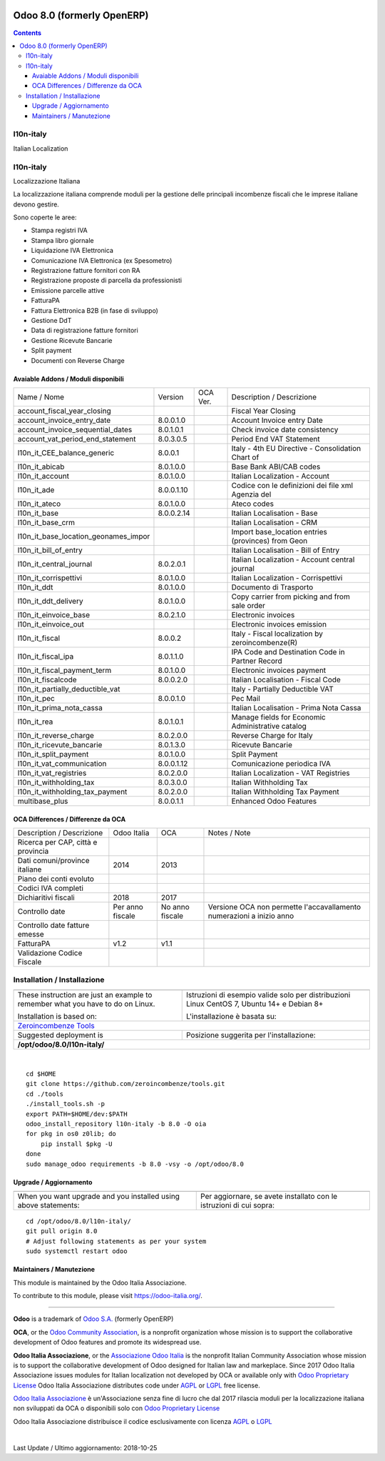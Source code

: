 |Maturity| |Build Status| |license gpl| |Coverage Status| |Codecov Status| |OCA project| |Tech Doc| |Help| |Try Me|

===========================
Odoo 8.0 (formerly OpenERP)
===========================

.. contents::

|en|

l10n-italy
===========

Italian Localization



|it|

l10n-italy
===========

Localizzazione Italiana

La localizzazione italiana comprende moduli per la gestione delle principali
incombenze fiscali che le imprese italiane devono gestire.

Sono coperte le aree:

* Stampa registri IVA
* Stampa libro giornale
* Liquidazione IVA Elettronica
* Comunicazione IVA Elettronica (ex Spesometro)
* Registrazione fatture fornitori con RA
* Registrazione proposte di parcella da professionisti
* Emissione parcelle attive
* FatturaPA
* Fattura Elettronica B2B (in fase di sviluppo)
* Gestione DdT
* Data di registrazione fatture fornitori
* Gestione Ricevute Bancarie
* Split payment
* Documenti con Reverse Charge


Avaiable Addons / Moduli disponibili
-------------------------------------

+--------------------------------------+------------+------------+----------------------------------------------------+
| Name / Nome                          | Version    | OCA Ver.   | Description / Descrizione                          |
+--------------------------------------+------------+------------+----------------------------------------------------+
| account_fiscal_year_closing          | |halt|     | |no_check| | Fiscal Year Closing                                |
+--------------------------------------+------------+------------+----------------------------------------------------+
| account_invoice_entry_date           | 8.0.0.1.0  | |no_check| | Account Invoice entry Date                         |
+--------------------------------------+------------+------------+----------------------------------------------------+
| account_invoice_sequential_dates     | 8.0.1.0.1  | |no_check| | Check invoice date consistency                     |
+--------------------------------------+------------+------------+----------------------------------------------------+
| account_vat_period_end_statement     | 8.0.3.0.5  | |no_check| | Period End VAT Statement                           |
+--------------------------------------+------------+------------+----------------------------------------------------+
| l10n_it_CEE_balance_generic          | 8.0.0.1    | |no_check| | Italy - 4th EU Directive - Consolidation Chart of  |
+--------------------------------------+------------+------------+----------------------------------------------------+
| l10n_it_abicab                       | 8.0.1.0.0  | |no_check| | Base Bank ABI/CAB codes                            |
+--------------------------------------+------------+------------+----------------------------------------------------+
| l10n_it_account                      | 8.0.1.0.0  | |no_check| | Italian Localization - Account                     |
+--------------------------------------+------------+------------+----------------------------------------------------+
| l10n_it_ade                          | 8.0.0.1.10 | |no_check| | Codice con le definizioni dei file xml Agenzia del |
+--------------------------------------+------------+------------+----------------------------------------------------+
| l10n_it_ateco                        | 8.0.1.0.0  | |no_check| | Ateco codes                                        |
+--------------------------------------+------------+------------+----------------------------------------------------+
| l10n_it_base                         | 8.0.0.2.14 | |no_check| | Italian Localisation - Base                        |
+--------------------------------------+------------+------------+----------------------------------------------------+
| l10n_it_base_crm                     | |halt|     | |no_check| | Italian Localisation - CRM                         |
+--------------------------------------+------------+------------+----------------------------------------------------+
| l10n_it_base_location_geonames_impor | |halt|     | |no_check| | Import base_location entries (provinces) from Geon |
+--------------------------------------+------------+------------+----------------------------------------------------+
| l10n_it_bill_of_entry                | |halt|     | |no_check| | Italian Localisation - Bill of Entry               |
+--------------------------------------+------------+------------+----------------------------------------------------+
| l10n_it_central_journal              | 8.0.2.0.1  | |no_check| | Italian Localization - Account central journal     |
+--------------------------------------+------------+------------+----------------------------------------------------+
| l10n_it_corrispettivi                | 8.0.1.0.0  | |no_check| | Italian Localization - Corrispettivi               |
+--------------------------------------+------------+------------+----------------------------------------------------+
| l10n_it_ddt                          | 8.0.1.0.0  | |no_check| | Documento di Trasporto                             |
+--------------------------------------+------------+------------+----------------------------------------------------+
| l10n_it_ddt_delivery                 | 8.0.1.0.0  | |no_check| | Copy carrier from picking and from sale order      |
+--------------------------------------+------------+------------+----------------------------------------------------+
| l10n_it_einvoice_base                | 8.0.2.1.0  | |no_check| | Electronic invoices                                |
+--------------------------------------+------------+------------+----------------------------------------------------+
| l10n_it_einvoice_out                 | |halt|     | |no_check| | Electronic invoices emission                       |
+--------------------------------------+------------+------------+----------------------------------------------------+
| l10n_it_fiscal                       | 8.0.0.2    | |no_check| | Italy - Fiscal localization by zeroincombenze(R)   |
+--------------------------------------+------------+------------+----------------------------------------------------+
| l10n_it_fiscal_ipa                   | 8.0.1.1.0  | |no_check| | IPA Code and Destination Code in Partner Record    |
+--------------------------------------+------------+------------+----------------------------------------------------+
| l10n_it_fiscal_payment_term          | 8.0.1.0.0  | |no_check| | Electronic invoices payment                        |
+--------------------------------------+------------+------------+----------------------------------------------------+
| l10n_it_fiscalcode                   | 8.0.0.2.0  | |no_check| | Italian Localisation - Fiscal Code                 |
+--------------------------------------+------------+------------+----------------------------------------------------+
| l10n_it_partially_deductible_vat     | |halt|     | |no_check| | Italy - Partially Deductible VAT                   |
+--------------------------------------+------------+------------+----------------------------------------------------+
| l10n_it_pec                          | 8.0.0.1.0  | |no_check| | Pec Mail                                           |
+--------------------------------------+------------+------------+----------------------------------------------------+
| l10n_it_prima_nota_cassa             | |halt|     | |no_check| | Italian Localisation - Prima Nota Cassa            |
+--------------------------------------+------------+------------+----------------------------------------------------+
| l10n_it_rea                          | 8.0.1.0.1  | |no_check| | Manage fields for  Economic Administrative catalog |
+--------------------------------------+------------+------------+----------------------------------------------------+
| l10n_it_reverse_charge               | 8.0.2.0.0  | |no_check| | Reverse Charge for Italy                           |
+--------------------------------------+------------+------------+----------------------------------------------------+
| l10n_it_ricevute_bancarie            | 8.0.1.3.0  | |no_check| | Ricevute Bancarie                                  |
+--------------------------------------+------------+------------+----------------------------------------------------+
| l10n_it_split_payment                | 8.0.1.0.0  | |no_check| | Split Payment                                      |
+--------------------------------------+------------+------------+----------------------------------------------------+
| l10n_it_vat_communication            | 8.0.0.1.12 | |no_check| | Comunicazione periodica IVA                        |
+--------------------------------------+------------+------------+----------------------------------------------------+
| l10n_it_vat_registries               | 8.0.2.0.0  | |no_check| | Italian Localization - VAT Registries              |
+--------------------------------------+------------+------------+----------------------------------------------------+
| l10n_it_withholding_tax              | 8.0.3.0.0  | |no_check| | Italian Withholding Tax                            |
+--------------------------------------+------------+------------+----------------------------------------------------+
| l10n_it_withholding_tax_payment      | 8.0.2.0.0  | |no_check| | Italian Withholding Tax Payment                    |
+--------------------------------------+------------+------------+----------------------------------------------------+
| multibase_plus                       | 8.0.0.1.1  | |no_check| | Enhanced Odoo Features                             |
+--------------------------------------+------------+------------+----------------------------------------------------+

OCA Differences / Differenze da OCA
------------------------------------

+--------------------------------------+------------------+-----------------+-----------------------------------------------------------------------------+
| Description / Descrizione            | Odoo Italia      | OCA             | Notes / Note                                                                |
+--------------------------------------+------------------+-----------------+-----------------------------------------------------------------------------+
| Ricerca per CAP, città e provincia   | |check|          | |no_check|      |                                                                             |
+--------------------------------------+------------------+-----------------+-----------------------------------------------------------------------------+
| Dati comuni/province italiane        | 2014             | 2013            |                                                                             |
+--------------------------------------+------------------+-----------------+-----------------------------------------------------------------------------+
| Piano dei conti evoluto              | |check|          | |no_check|      |                                                                             |
+--------------------------------------+------------------+-----------------+-----------------------------------------------------------------------------+
| Codici IVA completi                  | |check|          | |no_check|      |                                                                             |
+--------------------------------------+------------------+-----------------+-----------------------------------------------------------------------------+
| Dichiaritivi fiscali                 | 2018             | 2017            |                                                                             |
+--------------------------------------+------------------+-----------------+-----------------------------------------------------------------------------+
| Controllo date                       | Per anno fiscale | No anno fiscale | Versione OCA non permette l'accavallamento numerazioni a inizio anno        |
+--------------------------------------+------------------+-----------------+-----------------------------------------------------------------------------+
| Controllo date fatture emesse        | |check|          | |no_check|      |                                                                             |
+--------------------------------------+------------------+-----------------+-----------------------------------------------------------------------------+
| FatturaPA                            | v1.2             | v1.1            |                                                                             |
+--------------------------------------+------------------+-----------------+-----------------------------------------------------------------------------+
| Validazione Codice Fiscale           | |check|          | |no_check|      |                                                                             |
+--------------------------------------+------------------+-----------------+-----------------------------------------------------------------------------+



|en|


Installation / Installazione
=============================

+---------------------------------+------------------------------------------+
| |en|                            | |it|                                     |
+---------------------------------+------------------------------------------+
| These instruction are just an   | Istruzioni di esempio valide solo per    |
| example to remember what        | distribuzioni Linux CentOS 7, Ubuntu 14+ |
| you have to do on Linux.        | e Debian 8+                              |
|                                 |                                          |
| Installation is based on:       | L'installazione è basata su:             |
+---------------------------------+------------------------------------------+
| `Zeroincombenze Tools <https://github.com/zeroincombenze/tools>`__         |
+---------------------------------+------------------------------------------+
| Suggested deployment is         | Posizione suggerita per l'installazione: |
+---------------------------------+------------------------------------------+
| **/opt/odoo/8.0/l10n-italy/**                                              |
+----------------------------------------------------------------------------+

|

::

    cd $HOME
    git clone https://github.com/zeroincombenze/tools.git
    cd ./tools
    ./install_tools.sh -p
    export PATH=$HOME/dev:$PATH
    odoo_install_repository l10n-italy -b 8.0 -O oia
    for pkg in os0 z0lib; do
        pip install $pkg -U
    done
    sudo manage_odoo requirements -b 8.0 -vsy -o /opt/odoo/8.0

Upgrade / Aggiornamento
------------------------

+---------------------------------+------------------------------------------+
| |en|                            | |it|                                     |
+---------------------------------+------------------------------------------+
| When you want upgrade and you   | Per aggiornare, se avete installato con  |
| installed using above           | le istruzioni di cui sopra:              |
| statements:                     |                                          |
+---------------------------------+------------------------------------------+

::

    cd /opt/odoo/8.0/l10n-italy/
    git pull origin 8.0
    # Adjust following statements as per your system
    sudo systemctl restart odoo





Maintainers / Manutezione
-------------------------

|Odoo Italia Associazione|

This module is maintained by the Odoo Italia Associazione.

To contribute to this module, please visit https://odoo-italia.org/.


----------------

**Odoo** is a trademark of `Odoo S.A. <https://www.odoo.com/>`__
(formerly OpenERP)

**OCA**, or the `Odoo Community Association <http://odoo-community.org/>`__,
is a nonprofit organization whose mission is to support
the collaborative development of Odoo features and promote its widespread use.

**Odoo Italia Associazione**, or the `Associazione Odoo Italia <https://www.odoo-italia.org/>`__
is the nonprofit Italian Community Association whose mission
is to support the collaborative development of Odoo designed for Italian law and markeplace.
Since 2017 Odoo Italia Associazione issues modules for Italian localization not developed by OCA
or available only with `Odoo Proprietary License <https://www.odoo.com/documentation/user/9.0/legal/licenses/licenses.html>`__
Odoo Italia Associazione distributes code under `AGPL <https://www.gnu.org/licenses/agpl-3.0.html>`__
or `LGPL <https://www.gnu.org/licenses/lgpl.html>`__ free license.

`Odoo Italia Associazione <https://www.odoo-italia.org/>`__ è un'Associazione senza fine di lucro
che dal 2017 rilascia moduli per la localizzazione italiana non sviluppati da OCA
o disponibili solo con `Odoo Proprietary License <https://www.odoo.com/documentation/user/9.0/legal/licenses/licenses.html>`__

Odoo Italia Associazione distribuisce il codice esclusivamente con licenza `AGPL <https://www.gnu.org/licenses/agpl-3.0.html>`__
o `LGPL <https://www.gnu.org/licenses/lgpl.html>`__


|

Last Update / Ultimo aggiornamento: 2018-10-25

.. |Maturity| image:: https://img.shields.io/badge/maturity-Alfa-red.png
    :target: https://odoo-community.org/page/development-status
    :alt: Alfa
.. |Build Status| image:: https://travis-ci.org/Odoo-Italia-Associazione/l10n-italy.svg?branch=8.0
    :target: https://travis-ci.org/Odoo-Italia-Associazione/l10n-italy
    :alt: github.com
.. |license gpl| image:: https://img.shields.io/badge/licence-AGPL--3-blue.svg
    :target: http://www.gnu.org/licenses/agpl-3.0-standalone.html
    :alt: License: AGPL-3
.. |Coverage Status| image:: https://coveralls.io/repos/github/Odoo-Italia-Associazione/l10n-italy/badge.svg?branch=8.0
    :target: https://coveralls.io/github/Odoo-Italia-Associazione/l10n-italy?branch=8.0
    :alt: Coverage
.. |Codecov Status| image:: https://codecov.io/gh/Odoo-Italia-Associazione/l10n-italy/branch/8.0/graph/badge.svg
    :target: https://codecov.io/gh/Odoo-Italia-Associazione/l10n-italy/branch/8.0
    :alt: Codecov
.. |OCA project| image:: https://www.zeroincombenze.it/wp-content/uploads/ci-ct/prd/button-oca-8.svg
    :target: https://github.com/OCA/l10n-italy/tree/8.0
    :alt: OCA
.. |Tech Doc| image:: https://www.zeroincombenze.it/wp-content/uploads/ci-ct/prd/button-docs-8.svg
    :target: https://wiki.zeroincombenze.org/en/Odoo/8.0/dev
    :alt: Technical Documentation
.. |Help| image:: https://www.zeroincombenze.it/wp-content/uploads/ci-ct/prd/button-help-8.svg
    :target: https://wiki.zeroincombenze.org/it/Odoo/8.0/man
    :alt: Technical Documentation
.. |Try Me| image:: https://www.zeroincombenze.it/wp-content/uploads/ci-ct/prd/button-try-it-8.svg
    :target: https://odoo8.odoo-italia.org
    :alt: Try Me
.. |OCA Codecov Status| image:: badge-oca-codecov
    :target: oca-codecov-URL
    :alt: Codecov
.. |Odoo Italia Associazione| image:: https://www.odoo-italia.org/images/Immagini/Odoo%20Italia%20-%20126x56.png
   :target: https://odoo-italia.org
   :alt: Odoo Italia Associazione
.. |en| image:: https://raw.githubusercontent.com/zeroincombenze/grymb/master/flags/en_US.png
   :target: https://www.facebook.com/groups/openerp.italia/
.. |it| image:: https://raw.githubusercontent.com/zeroincombenze/grymb/master/flags/it_IT.png
   :target: https://www.facebook.com/groups/openerp.italia/
.. |check| image:: https://raw.githubusercontent.com/zeroincombenze/grymb/master/awesome/check.png
.. |no_check| image:: https://raw.githubusercontent.com/zeroincombenze/grymb/master/awesome/no_check.png
.. |menu| image:: https://raw.githubusercontent.com/zeroincombenze/grymb/master/awesome/menu.png
.. |right_do| image:: https://raw.githubusercontent.com/zeroincombenze/grymb/master/awesome/right_do.png
.. |exclamation| image:: https://raw.githubusercontent.com/zeroincombenze/grymb/master/awesome/exclamation.png
.. |warning| image:: https://raw.githubusercontent.com/zeroincombenze/grymb/master/awesome/warning.png
.. |same| image:: https://raw.githubusercontent.com/zeroincombenze/grymb/master/awesome/same.png
.. |late| image:: https://raw.githubusercontent.com/zeroincombenze/grymb/master/awesome/late.png
.. |halt| image:: https://raw.githubusercontent.com/zeroincombenze/grymb/master/awesome/halt.png
.. |info| image:: https://raw.githubusercontent.com/zeroincombenze/grymb/master/awesome/info.png
.. |xml_schema| image:: https://raw.githubusercontent.com/zeroincombenze/grymb/master/certificates/iso/icons/xml-schema.png
   :target: https://raw.githubusercontent.com/zeroincombenze/grymbcertificates/iso/scope/xml-schema.md
.. |DesktopTelematico| image:: https://raw.githubusercontent.com/zeroincombenze/grymb/master/certificates/ade/icons/DesktopTelematico.png
   :target: https://raw.githubusercontent.com/zeroincombenze/grymbcertificates/ade/scope/DesktopTelematico.md
.. |FatturaPA| image:: https://raw.githubusercontent.com/zeroincombenze/grymb/master/certificates/ade/icons/fatturapa.png
   :target: https://raw.githubusercontent.com/zeroincombenze/grymbcertificates/ade/scope/fatturapa.md

